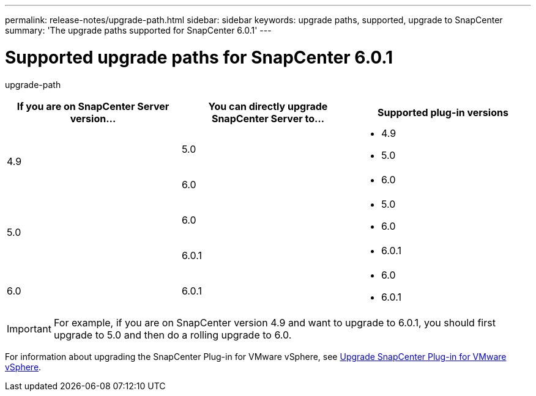 ---
permalink: release-notes/upgrade-path.html
sidebar: sidebar
keywords: upgrade paths, supported, upgrade to SnapCenter
summary: 'The upgrade paths supported for SnapCenter 6.0.1'
---

= Supported upgrade paths for SnapCenter 6.0.1
:icons: font
:imagesdir: ../media/

[.lead]

upgrade-path


|===
| If you are on SnapCenter Server version... | You can directly upgrade SnapCenter Server to... | Supported plug-in versions

.2+| 4.9
| 5.0
a|
* 4.9
* 5.0

| 6.0
a|
* 6.0

.2+| 5.0
a| 6.0
a|
* 5.0
* 6.0

| 6.0.1
a|
* 6.0.1

|6.0
 | 6.0.1
a| 
* 6.0
* 6.0.1

|===

IMPORTANT: For example, if you are on SnapCenter version 4.9 and want to upgrade to 6.0.1, you should first upgrade to 5.0 and then do a rolling upgrade to 6.0.

For information about upgrading the SnapCenter Plug-in for VMware vSphere, see https://docs.netapp.com/us-en/sc-plugin-vmware-vsphere/scpivs44_upgrade.html[Upgrade SnapCenter Plug-in for VMware vSphere^].
